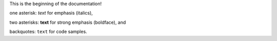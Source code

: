 This is the beginning of the documentation!

one asterisk: *text* for emphasis (italics),

two asterisks: **text** for strong emphasis (boldface), and

backquotes: ``text`` for code samples.
